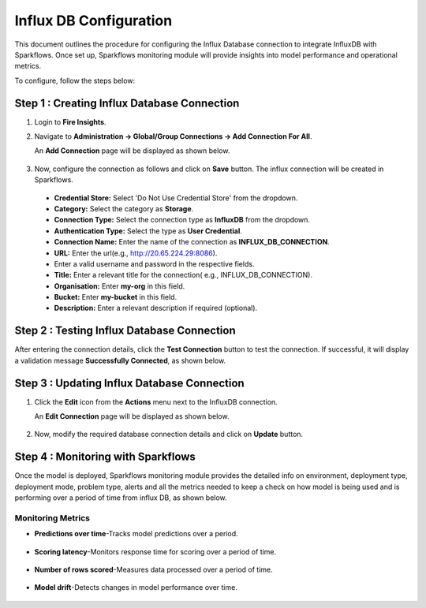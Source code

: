 Influx DB Configuration
=================================
This document outlines the procedure for configuring the Influx Database connection to integrate InfluxDB with Sparkflows. Once set up, Sparkflows monitoring module will provide insights into model performance and operational metrics.

To configure, follow the steps below:

Step 1 : Creating Influx Database Connection 
-----

#. Login to **Fire Insights**. 
#. Navigate to **Administration -> Global/Group Connections -> Add Connection For All**. 

   An **Add Connection** page will be displayed as shown below.


   .. figure:: ../../../_assets/mlops/Influx_create_connection.png
      :alt: Influx Create Connection
      :width: 60%

#. Now, configure the connection as follows and click on **Save** button. The influx connection will be created in Sparkflows.


  * **Credential Store:** Select 'Do Not Use Credential Store' from the dropdown.
  * **Category:** Select the category as **Storage**.
  * **Connection Type:** Select the connection type as **InfluxDB** from the dropdown.
  * **Authentication Type:** Select the type as **User Credential**.
  * **Connection Name:** Enter the name of the connection as **INFLUX_DB_CONNECTION**.
  * **URL:** Enter the url(e.g., http://20.65.224.29:8086).
  * Enter a valid username and password in the respective fields.
  * **Title:** Enter a relevant title for the connection( e.g., INFLUX_DB_CONNECTION).
  * **Organisation:** Enter **my-org** in this field.
  * **Bucket:** Enter **my-bucket** in this field.
  * **Description:** Enter a relevant description if required (optional).


Step 2 : Testing Influx Database Connection 
-----

After entering the connection details, click the **Test Connection** button to test the connection. If successful, it will display a validation message **Successfully Connected**, as shown below.

   .. figure:: ../../../_assets/mlops/Influx_test_connection.png
       :alt: Influx Create Connection
       :width: 60%

Step 3 : Updating Influx Database Connection 
-----

#. Click the **Edit** icon from the **Actions** menu next to the InfluxDB connection. 

   An **Edit Connection** page will be displayed as shown below. 

   .. figure:: ../../../_assets/mlops/Influx_update_connection.png
      :alt: Influx Create Connection
      :width: 60%

#. Now, modify the required database connection details and click on **Update** button.

Step 4 : Monitoring with Sparkflows
-----
Once the model is deployed, Sparkflows monitoring module provides the detailed info on environment, deployment type, deployment mode, problem type, alerts and all the metrics needed to keep a check on how model is being used and is performing over a period of time from influx DB, as shown below. 

   .. figure:: ../../../_assets/mlops/11_Monitoring_Page.png
        :alt: Continuous ML
        :width: 70%

**Monitoring Metrics**
+++++

- **Predictions over time**-Tracks model predictions over a period. 

  .. figure:: ../../../_assets/mlops/average-prediction.png
     :alt: Predictions over time
     :width: 70%
- **Scoring latency**-Monitors response time for scoring over a period of time.

  .. figure:: ../../../_assets/mlops/latency-over-time.png
     :alt: Scoring latency over a period of time
     :width: 70%
- **Number of rows scored**-Measures data processed over a period of time.

  .. figure:: ../../../_assets/mlops/prediction-row-count.png
     :alt: Number of rows scored over a period of time
     :width: 70%

- **Model drift**-Detects changes in model performance over time.

  .. figure:: ../../../_assets/mlops/drift-over-time.png
     :alt: Model drift over time
     :width: 70%


